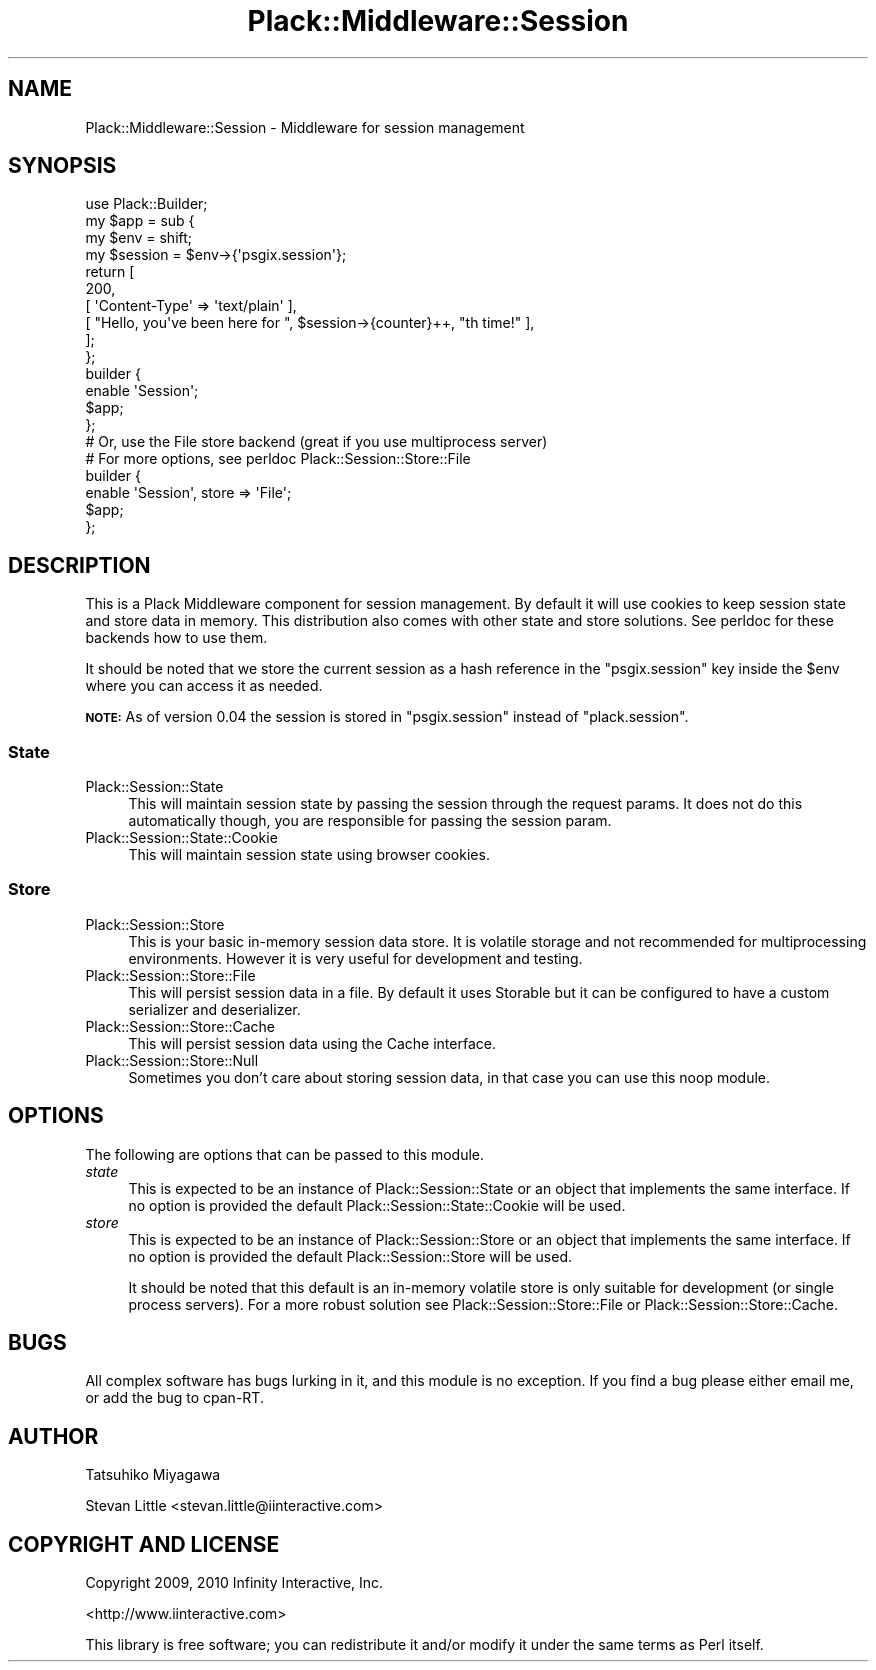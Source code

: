 .\" Automatically generated by Pod::Man 2.23 (Pod::Simple 3.14)
.\"
.\" Standard preamble:
.\" ========================================================================
.de Sp \" Vertical space (when we can't use .PP)
.if t .sp .5v
.if n .sp
..
.de Vb \" Begin verbatim text
.ft CW
.nf
.ne \\$1
..
.de Ve \" End verbatim text
.ft R
.fi
..
.\" Set up some character translations and predefined strings.  \*(-- will
.\" give an unbreakable dash, \*(PI will give pi, \*(L" will give a left
.\" double quote, and \*(R" will give a right double quote.  \*(C+ will
.\" give a nicer C++.  Capital omega is used to do unbreakable dashes and
.\" therefore won't be available.  \*(C` and \*(C' expand to `' in nroff,
.\" nothing in troff, for use with C<>.
.tr \(*W-
.ds C+ C\v'-.1v'\h'-1p'\s-2+\h'-1p'+\s0\v'.1v'\h'-1p'
.ie n \{\
.    ds -- \(*W-
.    ds PI pi
.    if (\n(.H=4u)&(1m=24u) .ds -- \(*W\h'-12u'\(*W\h'-12u'-\" diablo 10 pitch
.    if (\n(.H=4u)&(1m=20u) .ds -- \(*W\h'-12u'\(*W\h'-8u'-\"  diablo 12 pitch
.    ds L" ""
.    ds R" ""
.    ds C` ""
.    ds C' ""
'br\}
.el\{\
.    ds -- \|\(em\|
.    ds PI \(*p
.    ds L" ``
.    ds R" ''
'br\}
.\"
.\" Escape single quotes in literal strings from groff's Unicode transform.
.ie \n(.g .ds Aq \(aq
.el       .ds Aq '
.\"
.\" If the F register is turned on, we'll generate index entries on stderr for
.\" titles (.TH), headers (.SH), subsections (.SS), items (.Ip), and index
.\" entries marked with X<> in POD.  Of course, you'll have to process the
.\" output yourself in some meaningful fashion.
.ie \nF \{\
.    de IX
.    tm Index:\\$1\t\\n%\t"\\$2"
..
.    nr % 0
.    rr F
.\}
.el \{\
.    de IX
..
.\}
.\"
.\" Accent mark definitions (@(#)ms.acc 1.5 88/02/08 SMI; from UCB 4.2).
.\" Fear.  Run.  Save yourself.  No user-serviceable parts.
.    \" fudge factors for nroff and troff
.if n \{\
.    ds #H 0
.    ds #V .8m
.    ds #F .3m
.    ds #[ \f1
.    ds #] \fP
.\}
.if t \{\
.    ds #H ((1u-(\\\\n(.fu%2u))*.13m)
.    ds #V .6m
.    ds #F 0
.    ds #[ \&
.    ds #] \&
.\}
.    \" simple accents for nroff and troff
.if n \{\
.    ds ' \&
.    ds ` \&
.    ds ^ \&
.    ds , \&
.    ds ~ ~
.    ds /
.\}
.if t \{\
.    ds ' \\k:\h'-(\\n(.wu*8/10-\*(#H)'\'\h"|\\n:u"
.    ds ` \\k:\h'-(\\n(.wu*8/10-\*(#H)'\`\h'|\\n:u'
.    ds ^ \\k:\h'-(\\n(.wu*10/11-\*(#H)'^\h'|\\n:u'
.    ds , \\k:\h'-(\\n(.wu*8/10)',\h'|\\n:u'
.    ds ~ \\k:\h'-(\\n(.wu-\*(#H-.1m)'~\h'|\\n:u'
.    ds / \\k:\h'-(\\n(.wu*8/10-\*(#H)'\z\(sl\h'|\\n:u'
.\}
.    \" troff and (daisy-wheel) nroff accents
.ds : \\k:\h'-(\\n(.wu*8/10-\*(#H+.1m+\*(#F)'\v'-\*(#V'\z.\h'.2m+\*(#F'.\h'|\\n:u'\v'\*(#V'
.ds 8 \h'\*(#H'\(*b\h'-\*(#H'
.ds o \\k:\h'-(\\n(.wu+\w'\(de'u-\*(#H)/2u'\v'-.3n'\*(#[\z\(de\v'.3n'\h'|\\n:u'\*(#]
.ds d- \h'\*(#H'\(pd\h'-\w'~'u'\v'-.25m'\f2\(hy\fP\v'.25m'\h'-\*(#H'
.ds D- D\\k:\h'-\w'D'u'\v'-.11m'\z\(hy\v'.11m'\h'|\\n:u'
.ds th \*(#[\v'.3m'\s+1I\s-1\v'-.3m'\h'-(\w'I'u*2/3)'\s-1o\s+1\*(#]
.ds Th \*(#[\s+2I\s-2\h'-\w'I'u*3/5'\v'-.3m'o\v'.3m'\*(#]
.ds ae a\h'-(\w'a'u*4/10)'e
.ds Ae A\h'-(\w'A'u*4/10)'E
.    \" corrections for vroff
.if v .ds ~ \\k:\h'-(\\n(.wu*9/10-\*(#H)'\s-2\u~\d\s+2\h'|\\n:u'
.if v .ds ^ \\k:\h'-(\\n(.wu*10/11-\*(#H)'\v'-.4m'^\v'.4m'\h'|\\n:u'
.    \" for low resolution devices (crt and lpr)
.if \n(.H>23 .if \n(.V>19 \
\{\
.    ds : e
.    ds 8 ss
.    ds o a
.    ds d- d\h'-1'\(ga
.    ds D- D\h'-1'\(hy
.    ds th \o'bp'
.    ds Th \o'LP'
.    ds ae ae
.    ds Ae AE
.\}
.rm #[ #] #H #V #F C
.\" ========================================================================
.\"
.IX Title "Plack::Middleware::Session 3"
.TH Plack::Middleware::Session 3 "2012-09-04" "perl v5.12.4" "User Contributed Perl Documentation"
.\" For nroff, turn off justification.  Always turn off hyphenation; it makes
.\" way too many mistakes in technical documents.
.if n .ad l
.nh
.SH "NAME"
Plack::Middleware::Session \- Middleware for session management
.SH "SYNOPSIS"
.IX Header "SYNOPSIS"
.Vb 1
\&  use Plack::Builder;
\&
\&  my $app = sub {
\&      my $env = shift;
\&      my $session = $env\->{\*(Aqpsgix.session\*(Aq};
\&      return [
\&          200,
\&          [ \*(AqContent\-Type\*(Aq => \*(Aqtext/plain\*(Aq ],
\&          [ "Hello, you\*(Aqve been here for ", $session\->{counter}++, "th time!" ],
\&      ];
\&  };
\&
\&  builder {
\&      enable \*(AqSession\*(Aq;
\&      $app;
\&  };
\&
\&  # Or, use the File store backend (great if you use multiprocess server)
\&  # For more options, see perldoc Plack::Session::Store::File
\&  builder {
\&      enable \*(AqSession\*(Aq, store => \*(AqFile\*(Aq;
\&      $app;
\&  };
.Ve
.SH "DESCRIPTION"
.IX Header "DESCRIPTION"
This is a Plack Middleware component for session management. By
default it will use cookies to keep session state and store data in
memory. This distribution also comes with other state and store
solutions. See perldoc for these backends how to use them.
.PP
It should be noted that we store the current session as a hash
reference in the \f(CW\*(C`psgix.session\*(C'\fR key inside the \f(CW$env\fR where you can
access it as needed.
.PP
\&\fB\s-1NOTE:\s0\fR As of version 0.04 the session is stored in \f(CW\*(C`psgix.session\*(C'\fR
instead of \f(CW\*(C`plack.session\*(C'\fR.
.SS "State"
.IX Subsection "State"
.IP "Plack::Session::State" 4
.IX Item "Plack::Session::State"
This will maintain session state by passing the session through
the request params. It does not do this automatically though,
you are responsible for passing the session param.
.IP "Plack::Session::State::Cookie" 4
.IX Item "Plack::Session::State::Cookie"
This will maintain session state using browser cookies.
.SS "Store"
.IX Subsection "Store"
.IP "Plack::Session::Store" 4
.IX Item "Plack::Session::Store"
This is your basic in-memory session data store. It is volatile storage
and not recommended for multiprocessing environments. However it is
very useful for development and testing.
.IP "Plack::Session::Store::File" 4
.IX Item "Plack::Session::Store::File"
This will persist session data in a file. By default it uses
Storable but it can be configured to have a custom serializer and
deserializer.
.IP "Plack::Session::Store::Cache" 4
.IX Item "Plack::Session::Store::Cache"
This will persist session data using the Cache interface.
.IP "Plack::Session::Store::Null" 4
.IX Item "Plack::Session::Store::Null"
Sometimes you don't care about storing session data, in that case
you can use this noop module.
.SH "OPTIONS"
.IX Header "OPTIONS"
The following are options that can be passed to this module.
.IP "\fIstate\fR" 4
.IX Item "state"
This is expected to be an instance of Plack::Session::State or an
object that implements the same interface. If no option is provided
the default Plack::Session::State::Cookie will be used.
.IP "\fIstore\fR" 4
.IX Item "store"
This is expected to be an instance of Plack::Session::Store or an
object that implements the same interface. If no option is provided
the default Plack::Session::Store will be used.
.Sp
It should be noted that this default is an in-memory volatile store
is only suitable for development (or single process servers). For a
more robust solution see Plack::Session::Store::File or
Plack::Session::Store::Cache.
.SH "BUGS"
.IX Header "BUGS"
All complex software has bugs lurking in it, and this module is no
exception. If you find a bug please either email me, or add the bug
to cpan-RT.
.SH "AUTHOR"
.IX Header "AUTHOR"
Tatsuhiko Miyagawa
.PP
Stevan Little <stevan.little@iinteractive.com>
.SH "COPYRIGHT AND LICENSE"
.IX Header "COPYRIGHT AND LICENSE"
Copyright 2009, 2010 Infinity Interactive, Inc.
.PP
<http://www.iinteractive.com>
.PP
This library is free software; you can redistribute it and/or modify
it under the same terms as Perl itself.
